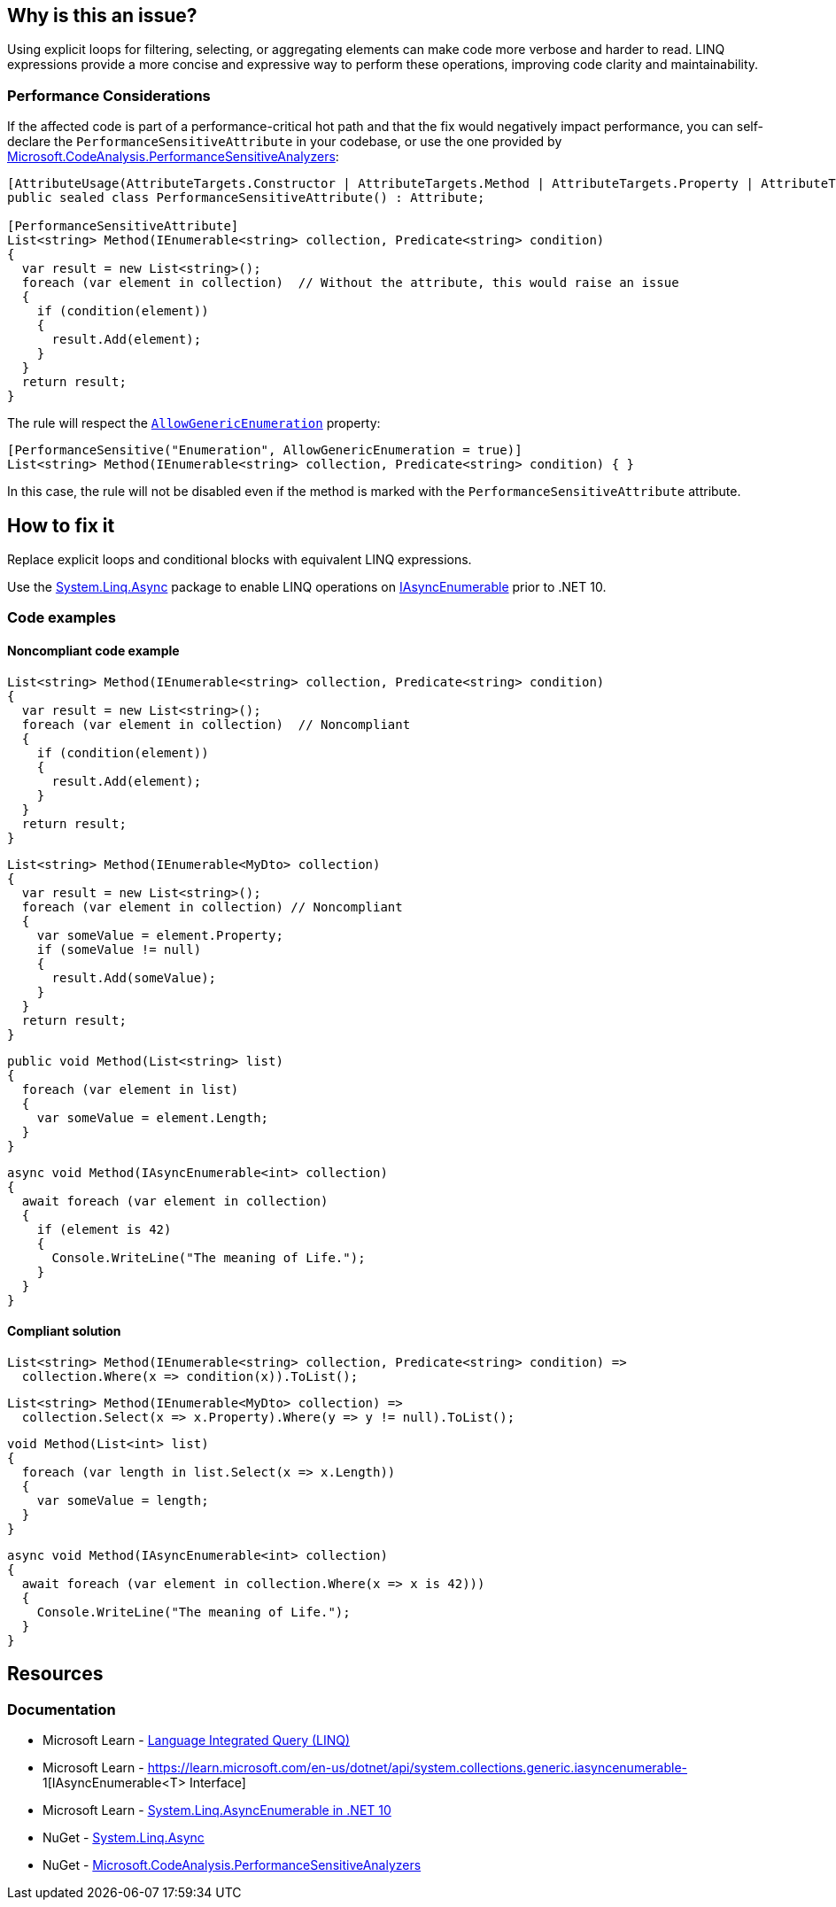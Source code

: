 == Why is this an issue?

Using explicit loops for filtering, selecting, or aggregating elements can make code more verbose and harder to read. LINQ expressions provide a more concise and expressive way to perform these operations, improving code clarity and maintainability.

=== Performance Considerations

If the affected code is part of a performance-critical hot path and that the fix would negatively impact performance, you can self-declare the `PerformanceSensitiveAttribute` in your codebase, or use the one provided by https://www.nuget.org/packages/Microsoft.CodeAnalysis.PerformanceSensitiveAnalyzers[Microsoft.CodeAnalysis.PerformanceSensitiveAnalyzers]:

[source,csharp]
----
[AttributeUsage(AttributeTargets.Constructor | AttributeTargets.Method | AttributeTargets.Property | AttributeTargets.Field, AllowMultiple = true, Inherited = false)]
public sealed class PerformanceSensitiveAttribute() : Attribute;

[PerformanceSensitiveAttribute]
List<string> Method(IEnumerable<string> collection, Predicate<string> condition)
{
  var result = new List<string>();
  foreach (var element in collection)  // Without the attribute, this would raise an issue
  {
    if (condition(element))
    {
      result.Add(element);
    }
  }
  return result;
}
----

The rule will respect the https://github.com/dotnet/roslyn-analyzers/blob/b924542a1b526322929725a1aaa9586c21b1b231/nuget/PerformanceSensitiveAnalyzers/PerformanceSensitiveAttribute.cs#L68-L72[`AllowGenericEnumeration`] property:

[source,csharp]
----
[PerformanceSensitive("Enumeration", AllowGenericEnumeration = true)]
List<string> Method(IEnumerable<string> collection, Predicate<string> condition) { }
----

In this case, the rule will not be disabled even if the method is marked with the `PerformanceSensitiveAttribute` attribute.

== How to fix it

Replace explicit loops and conditional blocks with equivalent LINQ expressions.

Use the https://www.nuget.org/packages/System.Linq.Async[System.Linq.Async] package to enable LINQ operations on https://learn.microsoft.com/en-us/dotnet/api/system.collections.generic.iasyncenumerable-1[IAsyncEnumerable] prior to .NET 10.

=== Code examples

==== Noncompliant code example

[source,csharp,diff-id=1,diff-type=noncompliant]
----
List<string> Method(IEnumerable<string> collection, Predicate<string> condition)
{
  var result = new List<string>();
  foreach (var element in collection)  // Noncompliant
  {
    if (condition(element))
    {
      result.Add(element);
    }
  }
  return result;
}
----

[source,csharp,diff-id=2,diff-type=noncompliant]
----
List<string> Method(IEnumerable<MyDto> collection)
{
  var result = new List<string>();
  foreach (var element in collection) // Noncompliant
  {
    var someValue = element.Property;
    if (someValue != null)
    {
      result.Add(someValue);
    }
  }
  return result;
}
----

[source,csharp,diff-id=3,diff-type=noncompliant]
----
public void Method(List<string> list)
{
  foreach (var element in list)
  {
    var someValue = element.Length;
  }
}
----

[source,csharp,diff-id=4,diff-type=noncompliant]
----
async void Method(IAsyncEnumerable<int> collection)
{
  await foreach (var element in collection)
  {
    if (element is 42)
    {
      Console.WriteLine("The meaning of Life.");
    }
  }
}
----

==== Compliant solution

[source,csharp,diff-id=1,diff-type=compliant]
----
List<string> Method(IEnumerable<string> collection, Predicate<string> condition) =>
  collection.Where(x => condition(x)).ToList();
----

[source,csharp,diff-id=2,diff-type=compliant]
----
List<string> Method(IEnumerable<MyDto> collection) =>
  collection.Select(x => x.Property).Where(y => y != null).ToList();
----

[source,csharp,diff-id=3,diff-type=compliant]
----
void Method(List<int> list)
{
  foreach (var length in list.Select(x => x.Length))
  {
    var someValue = length;
  }
}
----

[source,csharp,diff-id=4,diff-type=compliant]
----
async void Method(IAsyncEnumerable<int> collection)
{
  await foreach (var element in collection.Where(x => x is 42)))
  {
    Console.WriteLine("The meaning of Life.");
  }
}
----

== Resources

=== Documentation

* Microsoft Learn - https://learn.microsoft.com/en-us/dotnet/csharp/linq[Language Integrated Query (LINQ)]
* Microsoft Learn - https://learn.microsoft.com/en-us/dotnet/api/system.collections.generic.iasyncenumerable-
1[IAsyncEnumerable<T> Interface]
* Microsoft Learn - https://learn.microsoft.com/en-us/dotnet/core/compatibility/core-libraries/10.0/asyncenumerable[System.Linq.AsyncEnumerable in .NET 10]
* NuGet - https://www.nuget.org/packages/System.Linq.Async[System.Linq.Async]
* NuGet - https://www.nuget.org/packages/Microsoft.CodeAnalysis.PerformanceSensitiveAnalyzers[Microsoft.CodeAnalysis.PerformanceSensitiveAnalyzers]

ifdef::env-github,rspecator-view[]

'''
== Implementation Specification
(visible only on this page)

=== Message

* Use a LINQ expression in the loop declaration instead of this "xxx".


'''
== Comments And Links
(visible only on this page)

=== on 10 Jul 2015, 12:30:19 Ann Campbell wrote:
\[~tamas.vajk] I tried to break the code samples into individual issues. Please help if I muffed it.

=== on 20 Jul 2015, 11:38:39 Tamas Vajk wrote:
\[~ann.campbell.2] I removed a "probably" from the description.

=== on 20 Jul 2015, 14:36:13 Ann Campbell wrote:
thanks [~tamas.vajk]

endif::env-github,rspecator-view[]
